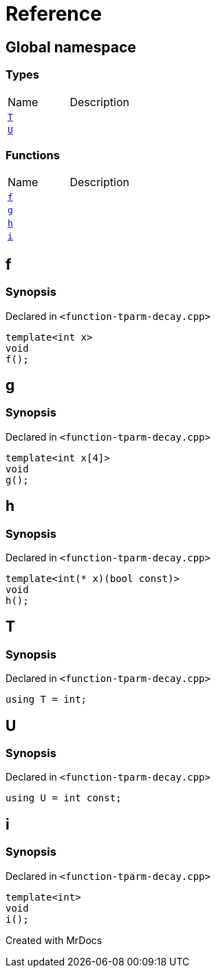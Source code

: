 = Reference
:mrdocs:

[#index]

== Global namespace

===  Types
[cols=2,separator=¦]
|===
¦Name ¦Description
¦xref:T.adoc[`T`]  ¦

¦xref:U.adoc[`U`]  ¦

|===
=== Functions
[cols=2,separator=¦]
|===
¦Name ¦Description
¦xref:f.adoc[`f`]  ¦

¦xref:g.adoc[`g`]  ¦

¦xref:h.adoc[`h`]  ¦

¦xref:i.adoc[`i`]  ¦

|===


[#f]

== f



=== Synopsis

Declared in `<function-tparm-decay.cpp>`

[source,cpp,subs="verbatim,macros,-callouts"]
----
template<int x>
void
f();
----









[#g]

== g



=== Synopsis

Declared in `<function-tparm-decay.cpp>`

[source,cpp,subs="verbatim,macros,-callouts"]
----
template<int x[4]>
void
g();
----









[#h]

== h



=== Synopsis

Declared in `<function-tparm-decay.cpp>`

[source,cpp,subs="verbatim,macros,-callouts"]
----
template<int(* x)(bool const)>
void
h();
----









[#T]

== T



=== Synopsis

Declared in `<function-tparm-decay.cpp>`

[source,cpp,subs="verbatim,macros,-callouts"]
----
using T = int;
----



[#U]

== U



=== Synopsis

Declared in `<function-tparm-decay.cpp>`

[source,cpp,subs="verbatim,macros,-callouts"]
----
using U = int const;
----



[#i]

== i



=== Synopsis

Declared in `<function-tparm-decay.cpp>`

[source,cpp,subs="verbatim,macros,-callouts"]
----
template<int>
void
i();
----









Created with MrDocs
